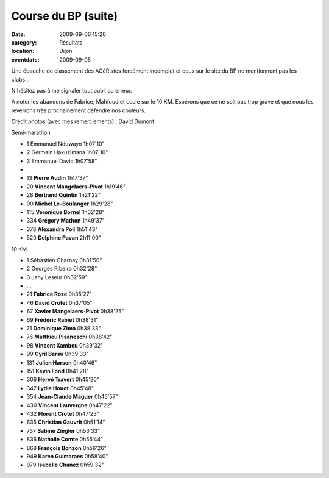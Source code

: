Course du BP (suite)
====================

:date: 2009-09-06 15:20
:category: Résultats
:location: Dijon
:eventdate: 2009-09-05


.. image:: http://assets.acr-dijon.org/bp091.jpg

Une ébauche de classement des ACéRistes forcément incomplet et ceux sur le site du BP ne mentionnent pas les clubs...

N'hésitez pas à me signaler tout oubli ou erreur.

A noter les abandons de Fabrice, Mahfoud et Lucie sur le 10 KM. Espérons que ce ne soit pas trop grave et que nous les reverrons très prochainement défendre nos couleurs.

 

Crédit photos (avec mes remerciements) : David Dumont 

.. image:: http://assets.acr-dijon.org/bp092.jpg

Semi-marathon 

- 1 Emmanuel Nduwayo 1h07'10"
- 2 Germain Hakuzimana 1h07'10"
- 3 Emmanuel David 1h07'58"
- ...
- 13 **Pierre Audin** 1h17'37"
- 20 **Vincent Mangelaers-Pivot** 1h19'46"
- 28 **Bertrand Quintin** 1h21'22"
- 90 **Michel Le-Boulanger** 1h29'28"
- 115 **Véronique Bornel** 1h32'28"
- 334 **Grégory Mathon** 1h49'37"
- 378 **Alexandra Poli** 1h51'43"
- 520 **Delphine Pavan** 2h11'00"

.. image:: http://assets.acr-dijon.org/bp093.jpg

10 KM

- 1 Sébastien Charnay 0h31'50"
- 2 Georges Ribeiro 0h32'28"
- 3 Jany Leseur 0h32'59"
- ...
- 21 **Fabrice Roze** 0h35'27"
- 46 **David Crotet** 0h37'05"
- 67 **Xavier Mangelaers-Pivot** 0h38'25"
- 69 **Frédéric Rabiet** 0h38'31"
- 71 **Dominique Zima** 0h38'33"
- 76 **Matthieu Pisaneschi** 0h38'42"
- 98 **Vincent Xambeu** 0h39'32"
- 99 **Cyril Barsu** 0h39'33"
- 131 **Julien Harson** 0h40'46"
- 151 **Kevin Fond** 0h41'28"
- 306 **Hervé Travert** 0h45'20"
- 347 **Lydie Houot** 0h45'48"
- 354 **Jean-Claude Maguer** 0h45'57"
- 430 **Vincent Lauvergne** 0h47'22"
- 432 **Florent Crotet** 0h47'23"
- 635 **Christian Gauvrit** 0h51'14"
- 737 **Sabine Ziegler** 0h53'33"
- 836 **Nathalie Comte** 0h55'44"
- 868 **François Bonzon** 0h56'26"
- 949 **Karen Guimaraes** 0h58'40"
- 979 **Isabelle Chanez** 0h59'32"

.. image:: http://assets.acr-dijon.org/bp094.jpg

.. image:: http://assets.acr-dijon.org/bp095.jpg

